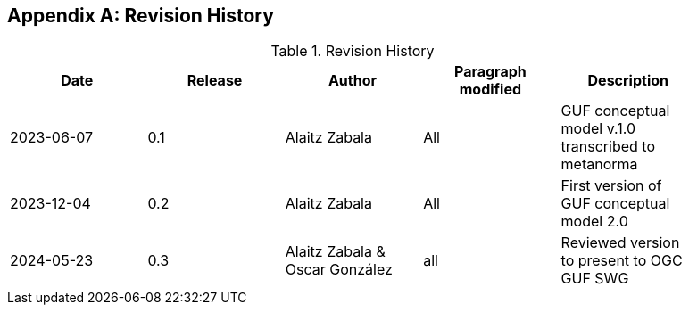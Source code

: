 [appendix]
== Revision History

[width="90%",options="header"]
.Revision History
|===
|Date |Release |Author |Paragraph modified |Description
|2023-06-07 |0.1 |Alaitz Zabala |All | GUF conceptual model v.1.0 transcribed to metanorma 
|2023-12-04 |0.2 |Alaitz Zabala |All | First version of GUF conceptual model 2.0
|2024-05-23 |0.3 |Alaitz Zabala & Oscar González |all |Reviewed version to present to OGC GUF SWG
|===
